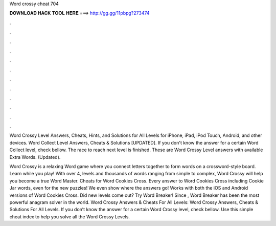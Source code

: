 Word crossy cheat 704



𝐃𝐎𝐖𝐍𝐋𝐎𝐀𝐃 𝐇𝐀𝐂𝐊 𝐓𝐎𝐎𝐋 𝐇𝐄𝐑𝐄 ===> http://gg.gg/11pbpg?273474



.



.



.



.



.



.



.



.



.



.



.



.

Word Crossy Level Answers, Cheats, Hints, and Solutions for All Levels for iPhone, iPad, iPod Touch, Android, and other devices. Word Collect Level Answers, Cheats & Solutions [UPDATED]. If you don't know the answer for a certain Word Collect level, check bellow. The race to reach next level is finished. These are Word Crossy Level answers with available Extra Words. (Updated).

Word Crossy is a relaxing Word game where you connect letters together to form words on a crossword-style board. Learn while you play! With over 4, levels and thousands of words ranging from simple to complex, Word Crossy will help you become a true Word Master. Cheats for Word Cookies Cross. Every answer to Word Cookies Cross including Cookie Jar words, even for the new puzzles! We even show where the answers go! Works with both the iOS and Android versions of Word Cookies Cross. Did new levels come out? Try Word Breaker! Since , Word Breaker has been the most powerful anagram solver in the world. Word Crossy Answers & Cheats For All Levels: Word Crossy Answers, Cheats & Solutions For All Levels. If you don’t know the answer for a certain Word Crossy level, check bellow. Use this simple cheat index to help you solve all the Word Crossy Levels.
